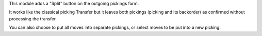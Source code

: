 This module adds a "Split" button on the outgoing pickings form.

It works like the classical picking Transfer but it leaves both pickings
(picking and its backorder) as confirmed without processing the transfer.

You can also choose to put all moves into separate pickings, or select moves
to be put into a new picking.
